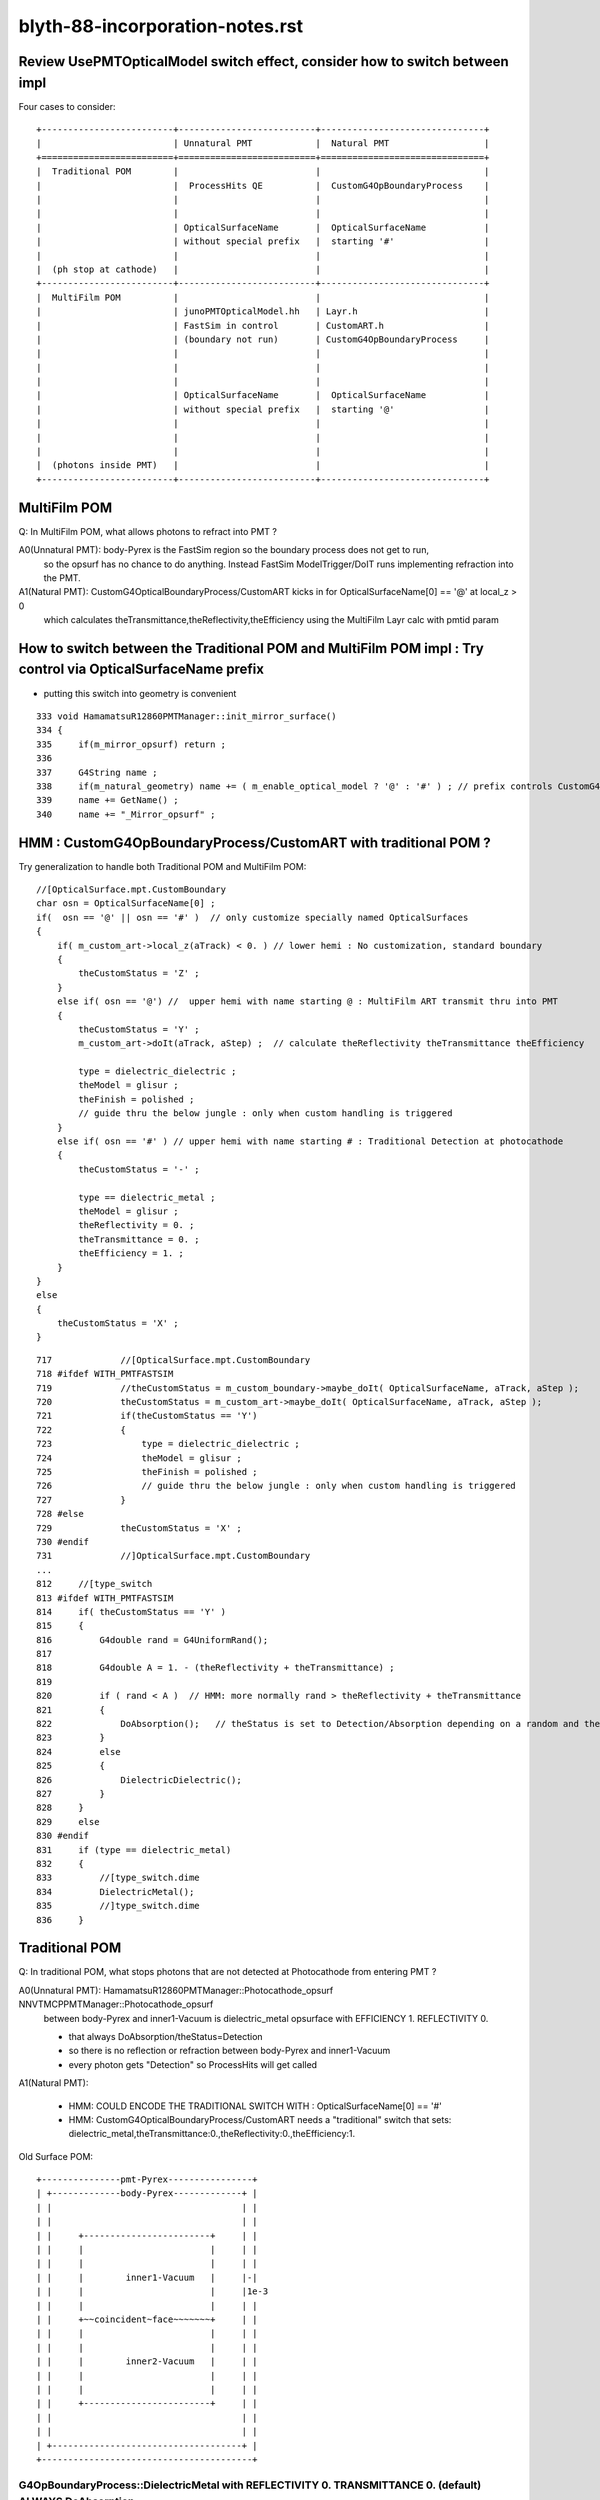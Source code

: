 blyth-88-incorporation-notes.rst
=====================================

Review UsePMTOpticalModel switch effect, consider how to switch between impl
-----------------------------------------------------------------------------------------------------------

Four cases to consider::
   
               +-------------------------+--------------------------+-------------------------------+   
               |                         | Unnatural PMT            |  Natural PMT                  |
               +=========================+==========================+===============================+   
               |  Traditional POM        |                          |                               |
               |                         |  ProcessHits QE          |  CustomG4OpBoundaryProcess    |
               |                         |                          |                               |
               |                         |                          |                               |
               |                         | OpticalSurfaceName       |  OpticalSurfaceName           |
               |                         | without special prefix   |  starting '#'                 |
               |                         |                          |                               |
               |  (ph stop at cathode)   |                          |                               |
               +-------------------------+--------------------------+-------------------------------+
               |  MultiFilm POM          |                          |                               |
               |                         | junoPMTOpticalModel.hh   | Layr.h                        |
               |                         | FastSim in control       | CustomART.h                   |
               |                         | (boundary not run)       | CustomG4OpBoundaryProcess     |
               |                         |                          |                               |
               |                         |                          |                               |
               |                         |                          |                               |
               |                         | OpticalSurfaceName       |  OpticalSurfaceName           |
               |                         | without special prefix   |  starting '@'                 |
               |                         |                          |                               |
               |                         |                          |                               |
               |                         |                          |                               |
               |  (photons inside PMT)   |                          |                               |
               +-------------------------+--------------------------+-------------------------------+


MultiFilm POM
----------------

Q: In MultiFilm POM, what allows photons to refract into PMT ?

A0(Unnatural PMT): body-Pyrex is the FastSim region so the boundary process does not get to run, 
   so the opsurf has no chance to do anything. Instead FastSim ModelTrigger/DoIT runs 
   implementing refraction into the PMT.  

A1(Natural PMT): CustomG4OpticalBoundaryProcess/CustomART kicks in for OpticalSurfaceName[0] == '@' at local_z > 0 
   which calculates theTransmittance,theReflectivity,theEfficiency using the MultiFilm Layr calc with pmtid param 



How to switch between the Traditional POM and MultiFilm POM impl : Try control via OpticalSurfaceName prefix
---------------------------------------------------------------------------------------------------------------

* putting this switch into geometry is convenient 

::

     333 void HamamatsuR12860PMTManager::init_mirror_surface()
     334 {
     335     if(m_mirror_opsurf) return ;
     336 
     337     G4String name ;
     338     if(m_natural_geometry) name += ( m_enable_optical_model ? '@' : '#' ) ; // prefix controls CustomG4OpBoundaryProcess 
     339     name += GetName() ;
     340     name += "_Mirror_opsurf" ;


HMM : CustomG4OpBoundaryProcess/CustomART with traditional POM ?
------------------------------------------------------------------

Try generalization to handle both Traditional POM and MultiFilm POM::

            //[OpticalSurface.mpt.CustomBoundary
            char osn = OpticalSurfaceName[0] ; 
            if(  osn == '@' || osn == '#' )  // only customize specially named OpticalSurfaces 
            {
                if( m_custom_art->local_z(aTrack) < 0. ) // lower hemi : No customization, standard boundary  
                {
                    theCustomStatus = 'Z' ;
                }
                else if( osn == '@') //  upper hemi with name starting @ : MultiFilm ART transmit thru into PMT
                {
                    theCustomStatus = 'Y' ;
                    m_custom_art->doIt(aTrack, aStep) ;  // calculate theReflectivity theTransmittance theEfficiency 

                    type = dielectric_dielectric ;
                    theModel = glisur ;
                    theFinish = polished ;
                    // guide thru the below jungle : only when custom handling is triggered 
                }
                else if( osn == '#' ) // upper hemi with name starting # : Traditional Detection at photocathode
                {
                    theCustomStatus = '-' ;

                    type == dielectric_metal ;
                    theModel = glisur ;
                    theReflectivity = 0. ;
                    theTransmittance = 0. ;
                    theEfficiency = 1. ;
                }
            }
            else
            {
                theCustomStatus = 'X' ; 
            }



::

     717             //[OpticalSurface.mpt.CustomBoundary
     718 #ifdef WITH_PMTFASTSIM
     719             //theCustomStatus = m_custom_boundary->maybe_doIt( OpticalSurfaceName, aTrack, aStep );  
     720             theCustomStatus = m_custom_art->maybe_doIt( OpticalSurfaceName, aTrack, aStep );
     721             if(theCustomStatus == 'Y')
     722             {
     723                 type = dielectric_dielectric ;
     724                 theModel = glisur ;
     725                 theFinish = polished ;
     726                 // guide thru the below jungle : only when custom handling is triggered 
     727             }
     728 #else
     729             theCustomStatus = 'X' ;
     730 #endif
     731             //]OpticalSurface.mpt.CustomBoundary
     ...
     812     //[type_switch 
     813 #ifdef WITH_PMTFASTSIM
     814     if( theCustomStatus == 'Y' )
     815     {
     816         G4double rand = G4UniformRand();
     817 
     818         G4double A = 1. - (theReflectivity + theTransmittance) ;
     819 
     820         if ( rand < A )  // HMM: more normally rand > theReflectivity + theTransmittance 
     821         {
     822             DoAbsorption();   // theStatus is set to Detection/Absorption depending on a random and theEfficiency  
     823         }
     824         else
     825         {
     826             DielectricDielectric();
     827         }
     828     }
     829     else
     830 #endif
     831     if (type == dielectric_metal)
     832     {
     833         //[type_switch.dime
     834         DielectricMetal();
     835         //]type_switch.dime
     836     }





Traditional POM
------------------

Q: In traditional POM, what stops photons that are not detected at Photocathode from entering PMT ?

A0(Unnatural PMT): HamamatsuR12860PMTManager::Photocathode_opsurf NNVTMCPPMTManager::Photocathode_opsurf
   between body-Pyrex and inner1-Vacuum is dielectric_metal opsurface with  EFFICIENCY 1. REFLECTIVITY 0. 

   * that always DoAbsorption/theStatus=Detection 
   * so there is no reflection or refraction between body-Pyrex and inner1-Vacuum 
   * every photon gets "Detection" so ProcessHits will get called 

A1(Natural PMT):

   * HMM: COULD ENCODE THE TRADITIONAL SWITCH WITH : OpticalSurfaceName[0] == '#' 
   * HMM: CustomG4OpticalBoundaryProcess/CustomART needs a "traditional" switch that sets:
     dielectric_metal,theTransmittance:0.,theReflectivity:0.,theEfficiency:1.



Old Surface POM::

      +---------------pmt-Pyrex----------------+
      | +-------------body-Pyrex-------------+ |
      | |                                    | |
      | |                                    | |
      | |     +------------------------+     | |
      | |     |                        |     | |
      | |     |                        |     | |
      | |     |        inner1-Vacuum   |     |-|
      | |     |                        |     |1e-3
      | |     |                        |     | |
      | |     +~~coincident~face~~~~~~~+     | |
      | |     |                        |     | |
      | |     |                        |     | |
      | |     |        inner2-Vacuum   |     | |
      | |     |                        |     | |
      | |     |                        |     | |
      | |     +------------------------+     | |
      | |                                    | |
      | |                                    | |
      | +------------------------------------+ |
      +----------------------------------------+



G4OpBoundaryProcess::DielectricMetal with REFLECTIVITY 0. TRANSMITTANCE 0. (default) ALWAYS DoAbsorption
~~~~~~~~~~~~~~~~~~~~~~~~~~~~~~~~~~~~~~~~~~~~~~~~~~~~~~~~~~~~~~~~~~~~~~~~~~~~~~~~~~~~~~~~~~~~~~~~~~~~~~~~~~~

* DielectricMetal with REFLECTIVITY 0. always Detection/Absorption 
* Further with EFFICIENCY 1. always Detection

::

    1061 void InstrumentedG4OpBoundaryProcess::DielectricMetal()
    1062 {
    1067     G4int n = 0;
    1068     G4double rand, PdotN, EdotN;
    1069     G4ThreeVector A_trans, A_paral;
    1070 
    1071     do
    1072     {
    1073         n++;
    1074 
    1075         rand = G4UniformRand();
    1076 
    1090         if ( rand > theReflectivity && n == 1 )   // ALWAYS rand > theReflectivity:0.
    1091         {
    1092             if (rand > theReflectivity + theTransmittance)  // ALWAYS rand > theReflectivity:0. + theTransmittance:0. (default)  
    1093             {
    1094                 DoAbsorption();
    1095             }
    1096             else
    1097             {
    1098                 theStatus = Transmission;
    1099                 NewMomentum = OldMomentum;
    1100                 NewPolarization = OldPolarization;
    1101             }
    1102             LOG(LEVEL) << " rand > theReflectivity && n == 1  break " ;
    1103             break;
    1104         }


    1953 void InstrumentedG4OpBoundaryProcess::DoAbsorption()
    1954 {
    1955     LOG(LEVEL)
    1956         << " PostStepDoIt_count " << PostStepDoIt_count
    1957         << " theEfficiency " << theEfficiency
    1958         ;
    1959 
    1960     bool detect = G4BooleanRand_theEfficiency(theEfficiency) ;
    1961     theStatus = detect ? Detection : Absorption ;
    1962 
    1963     NewMomentum = OldMomentum;
    1964     NewPolarization = OldPolarization;
    1965 
    1966     aParticleChange.ProposeLocalEnergyDeposit(detect ? thePhotonMomentum : 0.0);
    1967     aParticleChange.ProposeTrackStatus(fStopAndKill);
    1968 }




Photocathode_Opsurf
~~~~~~~~~~~~~~~~~~~~~~

::

     197 void
     198 HamamatsuR12860PMTManager::init_material() {
     199 
     200      GlassMat = G4Material::GetMaterial("Pyrex");
     201      PMT_Vacuum = G4Material::GetMaterial("Vacuum");
     202      DynodeMat = G4Material::GetMaterial("Steel");
     203 
     204      Photocathode_opsurf =  new G4OpticalSurface(GetName()+"_Photocathode_opsurf");
     205      Photocathode_opsurf->SetType(dielectric_metal); // ignored if RINDEX defined
     206      //Photocathode_opsurf->SetMaterialPropertiesTable(G4Material::GetMaterial("photocathode")->GetMaterialPropertiesTable() );
     207 
     208 #ifdef PMTSIM_STANDALONE
     209      G4Material* mat = G4Material::GetMaterial("photocathode_Ham20inch");
     210      Photocathode_opsurf->SetMaterialPropertiesTable(mat ? mat->GetMaterialPropertiesTable() : nullptr ) ;
     211 #else
     212      Photocathode_opsurf->SetMaterialPropertiesTable(G4Material::GetMaterial("photocathode_Ham20inch")->GetMaterialPropertiesTable() );
     213 #endif
     214      if (m_fast_cover) {
     215          m_cover_mat = G4Material::GetMaterial(m_cover_mat_str);
     216          assert(m_cover_mat);
     217      }
     218 }

::

    190 void NNVTMCPPMTManager::init_material()
    191 {
    192      GlassMat = G4Material::GetMaterial("Pyrex");
    193      PMT_Vacuum = G4Material::GetMaterial("Vacuum");
    194      DynodeMat = G4Material::GetMaterial("Steel");
    195 
    196      Photocathode_opsurf =  new G4OpticalSurface(GetName()+"_Photocathode_opsurf");
    197      Photocathode_opsurf->SetType(dielectric_metal); // ignored if RINDEX defined
    198      //Photocathode_opsurf->SetMaterialPropertiesTable(G4Material::GetMaterial("photocathode")->GetMaterialPropertiesTable() );
    199      Photocathode_opsurf->SetMaterialPropertiesTable(G4Material::GetMaterial("photocathode_MCP20inch")->GetMaterialPropertiesTable() );
    200 
    201      if (m_fast_cover) {
    202          m_cover_mat = G4Material::GetMaterial(m_cover_mat_str);
    203          assert(m_cover_mat);
    204      }
    205 }


::

    epsilon:DetSim blyth$ cd $JUNOTOP/data
    epsilon:data blyth$ find . -name photocathode_*
    ./Simulation/DetSim/Material/photocathode_Ham20inch
    ./Simulation/DetSim/Material/photocathode_HZC9inch
    ./Simulation/DetSim/Material/photocathode_MCP8inch
    ./Simulation/DetSim/Material/photocathode_3inch
    ./Simulation/DetSim/Material/photocathode_Ham8inch
    ./Simulation/DetSim/Material/photocathode_MCP20inch
    epsilon:data blyth$ 




EFFICIENCY 1. REFLECTIVITY 0::

    epsilon:photocathode_MCP20inch blyth$ l
    total 48
    0 drwxr-xr-x   8 blyth  staff   256 Oct 27 17:55 .
    0 drwxr-xr-x  35 blyth  staff  1120 Oct 27 17:55 ..
    8 -rw-r--r--   1 blyth  staff    90 Oct 27 17:55 EFFICIENCY_v2
    8 -rw-r--r--   1 blyth  staff   188 Oct 27 17:55 KINDEX
    8 -rw-r--r--   1 blyth  staff   188 Oct 27 17:55 REFLECTIVITY
    8 -rw-r--r--   1 blyth  staff   188 Oct 27 17:55 RINDEX
    8 -rw-r--r--   1 blyth  staff   106 Oct 27 17:55 THICKNESS
    8 -rw-r--r--   1 blyth  staff   214 Oct 27 17:55 scale
    epsilon:photocathode_MCP20inch blyth$ 
    epsilon:photocathode_MCP20inch blyth$ 
    epsilon:photocathode_MCP20inch blyth$ cat EFFICIENCY_v2 
    1.55                *eV   1.0               
    15.5                *eV   1.0               
    epsilon:photocathode_MCP20inch blyth$ cat KINDEX 
    3.26274             *eV   1.69                
    4.13                *eV   2                   
    4.96                *eV   1.79                
    15.5                *eV   1.79                
    epsilon:photocathode_MCP20inch blyth$ cat RINDEX 
    3.26274             *eV   1.92                
    4.13                *eV   1.49                
    4.96                *eV   0.564               
    15.5                *eV   0.88                
    epsilon:photocathode_MCP20inch blyth$ cat scale
    # This file is used for scale some variables quickly
    #   XXXBefore 1
    #   XXXAfter  1.5
    # so we could calculate the ratio is 1.5/1

    qe_before              0.273
    qe_after               0.8
    pmt_qe_scale_for_elec  1.0
    epsilon:photocathode_MCP20inch blyth$ cat THICKNESS
    0                   *m    2.6e-08             *m    
    0.375               *m    2.6e-08             *m    
    epsilon:photocathode_MCP20inch blyth$ 
    epsilon:photocathode_MCP20inch blyth$ 
    epsilon:photocathode_MCP20inch blyth$ cat REFLECTIVITY 
    1.55                *eV   0                   
    6.2                 *eV   0                   
    10.33               *eV   0                   
    15.5                *eV   0                   
    epsilon:photocathode_MCP20inch blyth$ 



    epsilon:photocathode_Ham20inch blyth$ l
    total 48
    0 drwxr-xr-x   8 blyth  staff   256 Oct 27 17:55 .
    0 drwxr-xr-x  35 blyth  staff  1120 Oct 27 17:55 ..
    8 -rw-r--r--   1 blyth  staff    90 Oct 27 17:55 EFFICIENCY_v2
    8 -rw-r--r--   1 blyth  staff   188 Oct 27 17:55 KINDEX
    8 -rw-r--r--   1 blyth  staff   188 Oct 27 17:55 REFLECTIVITY
    8 -rw-r--r--   1 blyth  staff   188 Oct 27 17:55 RINDEX
    8 -rw-r--r--   1 blyth  staff   106 Oct 27 17:55 THICKNESS
    8 -rw-r--r--   1 blyth  staff   236 Oct 27 17:55 scale
    epsilon:photocathode_Ham20inch blyth$ cat EFFICIENCY_v2 
    1.55                *eV   1.0               
    15.5                *eV   1.0               
    epsilon:photocathode_Ham20inch blyth$ cat REFLECTIVITY 
    1.55                *eV   0                   
    6.2                 *eV   0                   
    10.33               *eV   0                   
    15.5                *eV   0                   
    epsilon:photocathode_Ham20inch blyth$ 




Without Opticks Fails : FIXED
---------------------------------

* https://code.ihep.ac.cn/JUNO/offline/junosw/-/jobs/19094/raw


CustomG4OpBoundaryProcess
----------------------------

* what about old non-MultiFilm PMT optical model ? How to organize the switch ?

  * must use same natural geometry 
  * review the PMT code to help with this  

* incorporate selection of changes from u4/InstrumentedCustomG4OpBoundaryProcess
* theRecoveredNormal 
* CustomART instanciation    
* decide where to keep CustomART.h Layr.h ? 
* consider rename Layr.h ? MultiFilmLayr.h


review existing POM switch
-----------------------------

::

    epsilon:junosw blyth$ jcv JUNODetSimModule
    ./Examples/Tutorial/python/Tutorial/JUNODetSimModule.py


The below should be changed to ls_optical_model::

    0408         # add new optical model
     409 
     410         grp_pmt_op.add_argument("--new-optical-model", dest="new_optical_model", action="store_true",
     411                       help=mh("Use the new optical model."))
     412         grp_pmt_op.add_argument("--old-optical-model", dest="new_optical_model", action="store_false",
     413                       help=mh("Use the old optical model"))
     414         grp_pmt_op.set_defaults(new_optical_model=False)
     415 


To avoid confusion with pmt-optical-model::

     474         # == use new pmt optical model or not ==
     475         grp_pmt_op.add_argument("--pmt-optical-model", dest="pmt_optical_model", action="store_true", help=mh("Enable New PMT optical model (default is enabled)"))
     476         grp_pmt_op.add_argument("--no-pmt-optical-model", dest="pmt_optical_model", action="store_false", help=mh("Disable New PMT optical model"))
     477         grp_pmt_op.set_defaults(pmt_optical_model=True)
     478 


::

    1681         if args.pmt_optical_model:
    1682             detsimfactory.property("UsePMTOpticalModel").set("new")
    1683         else:
    1684             detsimfactory.property("UsePMTOpticalModel").set("old")


Impl of existing POM switch
------------------------------


::                   
                     
    epsilon:junosw b-lyth$ jgr UsePMTOpticalModel
    ./Simulation/DetSimV2/PhysiSim/src/DsPhysConsOptical.cc:    declProp("UsePMTOpticalModel", m_doFastSim=false); // just the fast simulation

    ## m_doFastSim 

    239     G4VProcess* boundproc_ = nullptr ;
    240     G4FastSimulationManagerProcess* fast_sim_man = 0;
    241 
    242     if(m_doFastSim)  // using m_doFastSim to configure use of the old impl 
    243     {
    244         G4OpBoundaryProcess* boundproc = new G4OpBoundaryProcess();
    245         boundproc->SetInvokeSD(false);
    246         boundproc_ = boundproc ;
    247 
    248         fast_sim_man = new G4FastSimulationManagerProcess("fast_sim_man");
    249     }
    250     else
    251     {
    252         CustomG4OpBoundaryProcess* boundproc = CreateCustomG4OpBoundaryProcess();
    253         boundproc->SetInvokeSD(false);
    254         boundproc_ = boundproc ;
    255     }
    256 



    ./Simulation/DetSimV2/G4DAEChroma/src/phys/DAEDsPhysConsOptical.cc:    declProp("UsePMTOpticalModel", m_doFastSim=true); // just the fast simulation
    ## junk code to be removed

    ./Simulation/DetSimV2/PMTSim/src/HamamatsuR12860PMTManager.cc:    declProp("UsePMTOpticalModel", m_enable_optical_model=false);
    ./Simulation/DetSimV2/PMTSim/src/NNVTMCPPMTManager.cc:    declProp("UsePMTOpticalModel", m_enable_optical_model=false);

    BOTH PMT IMPLEMENTED SIMILARLY 

    0308 void HamamatsuR12860PMTManager::init_pmt()
     309 {
     310   helper_make_solid();
     311   helper_make_logical_volume();
     312   helper_make_physical_volume();
     313 
     314   if(m_enable_optical_model || m_plus_dynode)
     315   {
     316       helper_make_dynode_volume();
     317   }
     318 
     319   helper_make_optical_surface();
     320 
     321   if(m_enable_optical_model)
     322   {
     323       helper_fast_sim();
     324   }
     325  
     326   helper_vis_attr();
     327 }

    SOME GEOMETRY DEPENDENCE

    312 void NNVTMCPPMTManager::helper_make_solid()
    313 {
    314     double pmt_delta = 1E-3*mm ;
    315     double inner_delta = -5*mm ;
    316 
    317     double body_delta = m_enable_optical_model == false ? 0. : inner_delta+1E-3*mm ;
    318     // TODO: find out why body_delta depends on m_enable_optical_model and add comment about that 
    319 

helper_fast_sim instanciates junoPMTOpticalModel and hooks up fast sim and svc to it.
All that needs to be switched off in new impl::

    0975 void
     976 HamamatsuR12860PMTManager::helper_fast_sim()
     977 {
     978 #ifdef PMTSIM_STANDALONE
     979 #else
     980     G4Region* body_region = new G4Region(this->GetName()+"_body_region");
     981     body_log->SetRegion(body_region);
     982     body_region->AddRootLogicalVolume(body_log);
     983     
     984     junoPMTOpticalModel *pmtOpticalModel = new junoPMTOpticalModel(GetName()+"_optical_model",
     985                                                                    body_phys, body_region);
     986     
     987     m_pmt_param_svc = 0;
     988     LogInfo << "Retrieving PMTParamSvc." << std::endl;
     989     SniperPtr<IPMTParamSvc> parsvc(*getParent(), "PMTParamSvc");
     990     if(parsvc.invalid()){
     991         LogError << "Can't get PMTParamSvc. We can't initialize PMT." << std::endl;
     992         assert(0);
     993         exit(EXIT_FAILURE);
     994     }else{
     995         LogInfo << "Retrieve PMTParamSvc successfully." << std::endl;
     996         m_pmt_param_svc = parsvc.data();
     997     }
     998     pmtOpticalModel->setPMTParamSvc(m_pmt_param_svc);
     999     
    1000     m_pmt_sim_param_svc = 0;
    1001     LogInfo << "Retrieving PMTSimParamSvc." << std::endl;
    1002     SniperPtr<IPMTSimParamSvc> simsvc(*getParent(), "PMTSimParamSvc");
    1003     if(simsvc.invalid()){
    1004         LogError << "Can't get PMTSimParamSvc. We can't initialize PMT." << std::endl;
    1005         assert(0);
    1006         exit(EXIT_FAILURE);
    1007     }else{
    1008         LogInfo <<"Retrieve PMTSimParamSvc successfully." << std::endl;
    1009         m_pmt_sim_param_svc = simsvc.data();
    1010     }
    1011     pmtOpticalModel->setPMTSimParamSvc(m_pmt_sim_param_svc);
    1012     
    1013     // We don't support the original PMT optical model in this new class.
    1014     // new dywPMTOpticalModel( GetName()+"_optical_model", 
    1015     //        body_phys, body_region);
    1016 
    1017 #endif
    1018 
    1019 }




    ./Simulation/DetSimV2/PMTSim/src/PMTSDMgr.cc:    declProp("UsePMTOpticalModel", m_enable_optical_model=false);

    147         if(m_enable_optical_model){
    148             LogInfo << "junoSD_PMT_v2::The new PMT optical model is enabled now." << std::endl;
    149             sd->enableOpticalModel();
    150         }

    jcv junoSD_PMT_v2
    85         void enableOpticalModel() { m_enable_optical_model = true; }


    0335 G4bool junoSD_PMT_v2::ProcessHits(G4Step * step,G4TouchableHistory*)
     336 {

     389     if (!m_enable_optical_model) {
     390        G4OpBoundaryProcessStatus theStatus = Undefined;
     391        theStatus = boundary_proc->GetStatus();
     392 
     393        if (theStatus != Detection) {
     394            return false;
     395        }
     396     }

     In old model non-Detection photons get st

     In old model getting past the above means theStatus is Detection otherwise not treated as a hit. 
     HMM: MAYBE in new impl suspect will need to remove that  ?


     


    ./Simulation/DetSimV2/DetSimOptions/src/DetSim0Svc.cc:    declProp("UsePMTOpticalModel", m_pmt_optical_model = "old");

    087  //   declProp("GdLSAbsLengthMode", m_GdLSAbsLengthMode="old");
     88     declProp("UsePMTOpticalModel", m_pmt_optical_model = "old");
     89     declProp("UseLSOpticalModel", m_LS_optical_model = "old");
     90 
     91     declProp("CDInnerReflectorEnabled", m_isCDInnerReflectorEnabled = true);
     92 
     93     declProp("UsePmtSimSvc",m_use_pmtsimsvc=true);


    175 G4VUserDetectorConstruction*
    176 DetSim0Svc::createDetectorConstruction()
    177 {
    178     LSExpDetectorConstruction* dc = new LSExpDetectorConstruction;
    ...
    231     //dc->setGdLSAbsLengthMode(m_GdLSAbsLengthMode);
    232     dc->setPMTOpticalModel(m_pmt_optical_model);
    233     dc->setLSOpticalModel(m_LS_optical_model);
    234 
    235     dc->setCDInnerReflector(m_isCDInnerReflectorEnabled);
    236 

jcv LSExpDetectorConstruction::

    396   private:
    397   //  std::string m_GdLSAbsLengthMode;
    398     std::string m_pmt_optical_model;
    399     std::string m_LS_optical_model;
    400   public:
    401     // void setGdLSAbsLengthMode(std::string GdLSAbsLengthMode) {m_GdLSAbsLengthMode = GdLSAbsLengthMode ;}
    402      void setPMTOpticalModel(std::string mode ){ m_pmt_optical_model = mode;}
    403      void setLSOpticalModel(std::string mode ){m_LS_optical_model = mode ;}
    404 
         
    0170 //  m_GdLSAbsLengthMode = "old";
     171   m_pmt_optical_model = "old";
     172   m_LS_optical_model = "old";
     173   m_use_pmtsimsvc = true;

    HUH ALL THAT AND IT SEEMS ITS NOT USED ?







    ./Simulation/DetSimV2/DetSimOptions/python/DetSimOptions/ConfAcrylic.py:        #op.property("UsePMTOpticalModel").set(False)
    ./Simulation/DetSimV2/DetSimOptions/share/examples/prototype/pyjob_prototype_any.py:    op.property("UsePMTOpticalModel").set(False)
    ./Simulation/DetSimV2/DetSimOptions/share/examples/prototype/pyjob_prototype.py:    op.property("UsePMTOpticalModel").set(False)
    ./Simulation/DetSimV2/DetSimOptions/share/examples/prototype/pyjob_prototype_onepmt.py:            pmtmgr.property("UsePMTOpticalModel").set(True)
    ./Simulation/DetSimV2/DetSimOptions/share/examples/prototype/pyjob_prototype_onepmt.py:    op.property("UsePMTOpticalModel").set(False)


    ./Examples/Tutorial/python/Tutorial/JUNODetSimModule.py:            detsimfactory.property("UsePMTOpticalModel").set("new")
    ./Examples/Tutorial/python/Tutorial/JUNODetSimModule.py:            detsimfactory.property("UsePMTOpticalModel").set("old")
    ./Examples/Tutorial/python/Tutorial/JUNODetSimModule.py:            nnvt_mcp_pmt.property("UsePMTOpticalModel").set(args.pmt_optical_model)
    ./Examples/Tutorial/python/Tutorial/JUNODetSimModule.py:            hamamatsu_pmt.property("UsePMTOpticalModel").set(args.pmt_optical_model)
    ./Examples/Tutorial/python/Tutorial/JUNODetSimModule.py:            nnvt_mcp_pmt.property("UsePMTOpticalModel").set(args.pmt_optical_model)
    ./Examples/Tutorial/python/Tutorial/JUNODetSimModule.py:            hamamatsu_pmt.property("UsePMTOpticalModel").set(args.pmt_optical_model)
    ./Examples/Tutorial/python/Tutorial/JUNODetSimModule.py:            pmtsdmgr.property("UsePMTOpticalModel").set(args.pmt_optical_model)
    ./Examples/Tutorial/python/Tutorial/JUNODetSimModule.py:            op_process.property("UsePMTOpticalModel").set(True)
    epsilon:junosw blyth$ 




